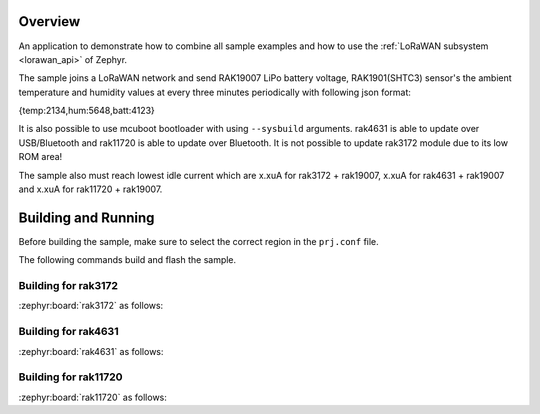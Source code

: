 Overview
********

An application to demonstrate how to combine all sample examples and 
how to use the :ref:`LoRaWAN subsystem <lorawan_api>` of Zephyr.

The sample joins a LoRaWAN network and send RAK19007 LiPo battery voltage,
RAK1901(SHTC3) sensor's the ambient temperature and humidity values 
at every three minutes periodically with following json format: 

{temp:2134,hum:5648,batt:4123}

It is also possible to use mcuboot bootloader with using ``--sysbuild`` arguments.
rak4631 is able to update over USB/Bluetooth and rak11720 is able to update over
Bluetooth. It is not possible to update rak3172 module due to its low ROM area!

The sample also must reach lowest idle current which are x.xuA for rak3172 + rak19007,
x.xuA for rak4631 + rak19007 and x.xuA for rak11720 + rak19007.

Building and Running
********************

Before building the sample, make sure to select the correct region in the
``prj.conf`` file.

The following commands build and flash the sample.

Building for rak3172
--------------------

:zephyr:board:`rak3172` as follows:

.. zephyr-app-commands::
   :zephyr-app: app/lorawan_otaa
   :board: rak3172
   :goals: build flash
   :west-args: --no-sysbuild
   :gen-args: -DEXTRA_CONF_FILE="overlay_sleep_rak3172.conf"

Building for rak4631
--------------------

:zephyr:board:`rak4631` as follows:

.. zephyr-app-commands::
   :zephyr-app: app/lorawan_otaa
   :board: rak4631
   :goals: build flash
   :west-args: --sysbuild
   :gen-args: -DEXTRA_CONF_FILE="overlay_ble.conf;overlay_mcuboot.conf:overlay_sleep_rak4631.conf"

Building for rak11720
---------------------

:zephyr:board:`rak11720` as follows:

.. zephyr-app-commands::
   :zephyr-app: app/lorawan_otaa
   :board: rak11720
   :goals: build flash
   :west-args: --sysbuild
   :gen-args: -DEXTRA_CONF_FILE="overlay_ble.conf;overlay_mcuboot.conf:overlay_sleep_rak11720.conf"
